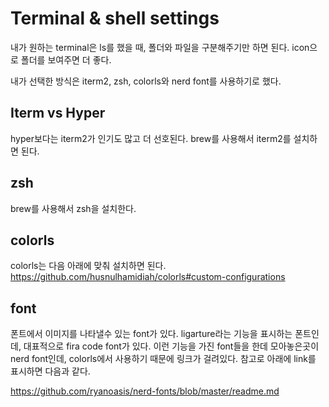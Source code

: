 * Terminal & shell settings
  #+begin_note
  내가 원하는 terminal은 ls를 했을 때, 폴더와 파일을 구분해주기만 하면 된다.
  icon으로 폴더를 보여주면 더 좋다.

  내가 선택한 방식은 iterm2, zsh, colorls와 nerd font를 사용하기로 했다.
  #+end_note
** Iterm vs Hyper
   #+begin_note
   hyper보다는 iterm2가 인기도 많고 더 선호된다.
   brew를 사용해서 iterm2를 설치하면 된다.
   #+end_note
** zsh
   #+begin_note
   brew를 사용해서 zsh을 설치한다.
   #+end_note
** colorls
   #+begin_note
   colorls는 다음 아래에 맞춰 설치하면 된다.
   https://github.com/husnulhamidiah/colorls#custom-configurations
   #+end_note
** font
   #+begin_note
   폰트에서 이미지를 나타낼수 있는 font가 있다. ligarture라는 기능을 표시하는 폰트인데, 대표적으로
   fira code font가 있다. 이런 기능을 가진 font들을 한데 모아놓은곳이 nerd font인데, colorls에서 사용하기
   때문에 링크가 걸려있다. 참고로 아래에 link를 표시하면 다음과 같다.

   https://github.com/ryanoasis/nerd-fonts/blob/master/readme.md
   #+end_note
